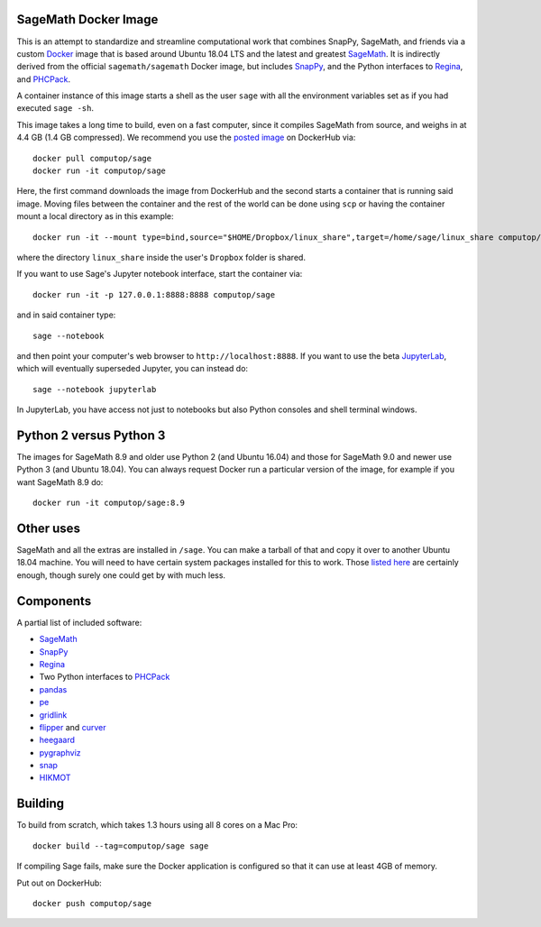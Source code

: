 SageMath Docker Image
=====================

This is an attempt to standardize and streamline computational work
that combines SnapPy, SageMath, and friends via a custom `Docker
<http://www.docker.com>`_ image that is based around Ubuntu 18.04 LTS
and the latest and greatest `SageMath <http://sagemath.org>`_. It is
indirectly derived from the official ``sagemath/sagemath`` Docker
image, but includes `SnapPy <http://bitbucket.org/t3m/snappy>`_, and
the Python interfaces to `Regina <http://regina-normal.github.io/>`_,
and `PHCPack <http://homepages.math.uic.edu/~jan/>`_.

A container instance of this image starts a shell as the user ``sage``
with all the environment variables set as if you had executed ``sage
-sh``.

This image takes a long time to build, even on a fast computer, since
it compiles SageMath from source, and weighs in at 4.4 GB (1.4
GB compressed). We recommend you use the `posted image
<http://hub.docker.com/r/computop/sage/>`_ on DockerHub via::

  docker pull computop/sage
  docker run -it computop/sage

Here, the first command downloads the image from DockerHub and the
second starts a container that is running said image.  Moving files
between the container and the rest of the world can be done using
``scp`` or having the container mount a local directory as in this example::

  docker run -it --mount type=bind,source="$HOME/Dropbox/linux_share",target=/home/sage/linux_share computop/sage

where the directory ``linux_share`` inside the user's ``Dropbox`` folder is
shared.

If you want to use Sage's Jupyter notebook interface, start the
container via::

  docker run -it -p 127.0.0.1:8888:8888 computop/sage

and in said container type::

  sage --notebook

and then point your computer's web browser to
``http://localhost:8888``.  If you want to use the beta `JupyterLab
<https://jupyterlab.readthedocs.io/en/stable/>`_, which will
eventually superseded Jupyter, you can instead do::

   sage --notebook jupyterlab

In JupyterLab, you have access not just to notebooks but also Python
consoles and shell terminal windows.

Python 2 versus Python 3
========================

The images for SageMath 8.9 and older use Python 2 (and Ubuntu 16.04)
and those for SageMath 9.0 and newer use Python 3 (and Ubuntu 18.04).
You can always request Docker run a particular version of the image,
for example if you want SageMath 8.9 do::

  docker run -it computop/sage:8.9


Other uses
==========

SageMath and all the extras are installed in ``/sage``.  You can make
a tarball of that and copy it over to another Ubuntu 18.04 machine.
You will need to have certain system packages installed for this to
work.  Those `listed here
<https://bitbucket.org/t3m/sagedocker/src/tip/sage/scripts/00_ubuntu_packages.sh>`_
are certainly enough, though surely one could get by with much less.

Components
==========

A partial list of included software:

* `SageMath <http://sagemath.org>`_
* `SnapPy <http://snappy.computop.org>`_
* `Regina <http://regina-normal.github.io/>`_
* Two Python interfaces to `PHCPack
  <http://homepages.math.uic.edu/~jan/>`_
* `pandas <http://pandas.pydata.org/>`_
* `pe <http://bitbucket.org/t3m/pe>`_
* `gridlink <http://bitbucket.org/t3m/gridlink>`_
* `flipper <http://flipper.readthedocs.io>`_ and `curver <http://curver.readthedocs.io>`_
* `heegaard <http://bitbucket.org/t3m/heegaard>`_
* `pygraphviz <http://pygraphviz.github.io/>`_
* `snap <http://snap-pari.sourceforge.net>`_
* `HIKMOT <http://www.oishi.info.waseda.ac.jp/~takayasu/hikmot/>`_

Building
========

To build from scratch, which takes 1.3 hours using all 8 cores on a Mac
Pro::

  docker build --tag=computop/sage sage

If compiling Sage fails, make sure the Docker application is
configured so that it can use at least 4GB of memory.

Put out on DockerHub::

  docker push computop/sage

